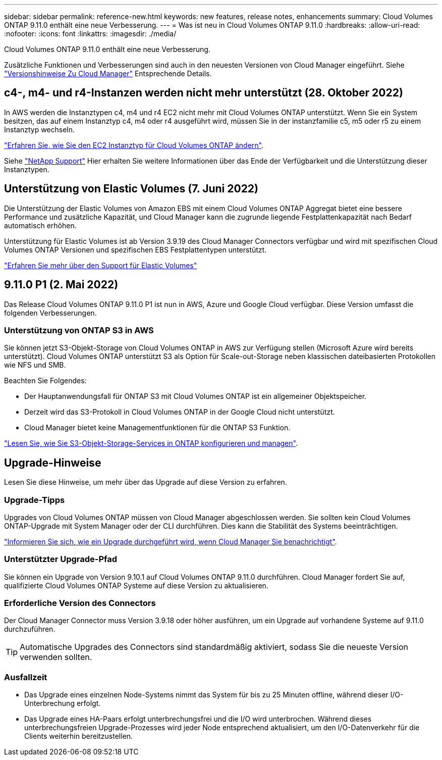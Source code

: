 ---
sidebar: sidebar 
permalink: reference-new.html 
keywords: new features, release notes, enhancements 
summary: Cloud Volumes ONTAP 9.11.0 enthält eine neue Verbesserung. 
---
= Was ist neu in Cloud Volumes ONTAP 9.11.0
:hardbreaks:
:allow-uri-read: 
:nofooter: 
:icons: font
:linkattrs: 
:imagesdir: ./media/


[role="lead"]
Cloud Volumes ONTAP 9.11.0 enthält eine neue Verbesserung.

Zusätzliche Funktionen und Verbesserungen sind auch in den neuesten Versionen von Cloud Manager eingeführt. Siehe https://docs.netapp.com/us-en/cloud-manager-cloud-volumes-ontap/whats-new.html["Versionshinweise Zu Cloud Manager"^] Entsprechende Details.



== c4-, m4- und r4-Instanzen werden nicht mehr unterstützt (28. Oktober 2022)

In AWS werden die Instanztypen c4, m4 und r4 EC2 nicht mehr mit Cloud Volumes ONTAP unterstützt. Wenn Sie ein System besitzen, das auf einem Instanztyp c4, m4 oder r4 ausgeführt wird, müssen Sie in der instanzfamilie c5, m5 oder r5 zu einem Instanztyp wechseln.

link:https://docs.netapp.com/us-en/cloud-manager-cloud-volumes-ontap/task-change-ec2-instance.html["Erfahren Sie, wie Sie den EC2 Instanztyp für Cloud Volumes ONTAP ändern"^].

Siehe link:https://mysupport.netapp.com/info/communications/ECMLP2880231.html["NetApp Support"^] Hier erhalten Sie weitere Informationen über das Ende der Verfügbarkeit und die Unterstützung dieser Instanztypen.



== Unterstützung von Elastic Volumes (7. Juni 2022)

Die Unterstützung der Elastic Volumes von Amazon EBS mit einem Cloud Volumes ONTAP Aggregat bietet eine bessere Performance und zusätzliche Kapazität, und Cloud Manager kann die zugrunde liegende Festplattenkapazität nach Bedarf automatisch erhöhen.

Unterstützung für Elastic Volumes ist ab Version 3.9.19 des Cloud Manager Connectors verfügbar und wird mit spezifischen Cloud Volumes ONTAP Versionen und spezifischen EBS Festplattentypen unterstützt.

https://docs.netapp.com/us-en/cloud-manager-cloud-volumes-ontap/concept-aws-elastic-volumes.html["Erfahren Sie mehr über den Support für Elastic Volumes"^]



== 9.11.0 P1 (2. Mai 2022)

Das Release Cloud Volumes ONTAP 9.11.0 P1 ist nun in AWS, Azure und Google Cloud verfügbar. Diese Version umfasst die folgenden Verbesserungen.



=== Unterstützung von ONTAP S3 in AWS

Sie können jetzt S3-Objekt-Storage von Cloud Volumes ONTAP in AWS zur Verfügung stellen (Microsoft Azure wird bereits unterstützt). Cloud Volumes ONTAP unterstützt S3 als Option für Scale-out-Storage neben klassischen dateibasierten Protokollen wie NFS und SMB.

Beachten Sie Folgendes:

* Der Hauptanwendungsfall für ONTAP S3 mit Cloud Volumes ONTAP ist ein allgemeiner Objektspeicher.
* Derzeit wird das S3-Protokoll in Cloud Volumes ONTAP in der Google Cloud nicht unterstützt.
* Cloud Manager bietet keine Managementfunktionen für die ONTAP S3 Funktion.


https://docs.netapp.com/us-en/ontap/object-storage-management/index.html["Lesen Sie, wie Sie S3-Objekt-Storage-Services in ONTAP konfigurieren und managen"^].



== Upgrade-Hinweise

Lesen Sie diese Hinweise, um mehr über das Upgrade auf diese Version zu erfahren.



=== Upgrade-Tipps

Upgrades von Cloud Volumes ONTAP müssen von Cloud Manager abgeschlossen werden. Sie sollten kein Cloud Volumes ONTAP-Upgrade mit System Manager oder der CLI durchführen. Dies kann die Stabilität des Systems beeinträchtigen.

http://docs.netapp.com/us-en/cloud-manager-cloud-volumes-ontap/task-updating-ontap-cloud.html["Informieren Sie sich, wie ein Upgrade durchgeführt wird, wenn Cloud Manager Sie benachrichtigt"^].



=== Unterstützter Upgrade-Pfad

Sie können ein Upgrade von Version 9.10.1 auf Cloud Volumes ONTAP 9.11.0 durchführen. Cloud Manager fordert Sie auf, qualifizierte Cloud Volumes ONTAP Systeme auf diese Version zu aktualisieren.



=== Erforderliche Version des Connectors

Der Cloud Manager Connector muss Version 3.9.18 oder höher ausführen, um ein Upgrade auf vorhandene Systeme auf 9.11.0 durchzuführen.


TIP: Automatische Upgrades des Connectors sind standardmäßig aktiviert, sodass Sie die neueste Version verwenden sollten.



=== Ausfallzeit

* Das Upgrade eines einzelnen Node-Systems nimmt das System für bis zu 25 Minuten offline, während dieser I/O-Unterbrechung erfolgt.
* Das Upgrade eines HA-Paars erfolgt unterbrechungsfrei und die I/O wird unterbrochen. Während dieses unterbrechungsfreien Upgrade-Prozesses wird jeder Node entsprechend aktualisiert, um den I/O-Datenverkehr für die Clients weiterhin bereitzustellen.

